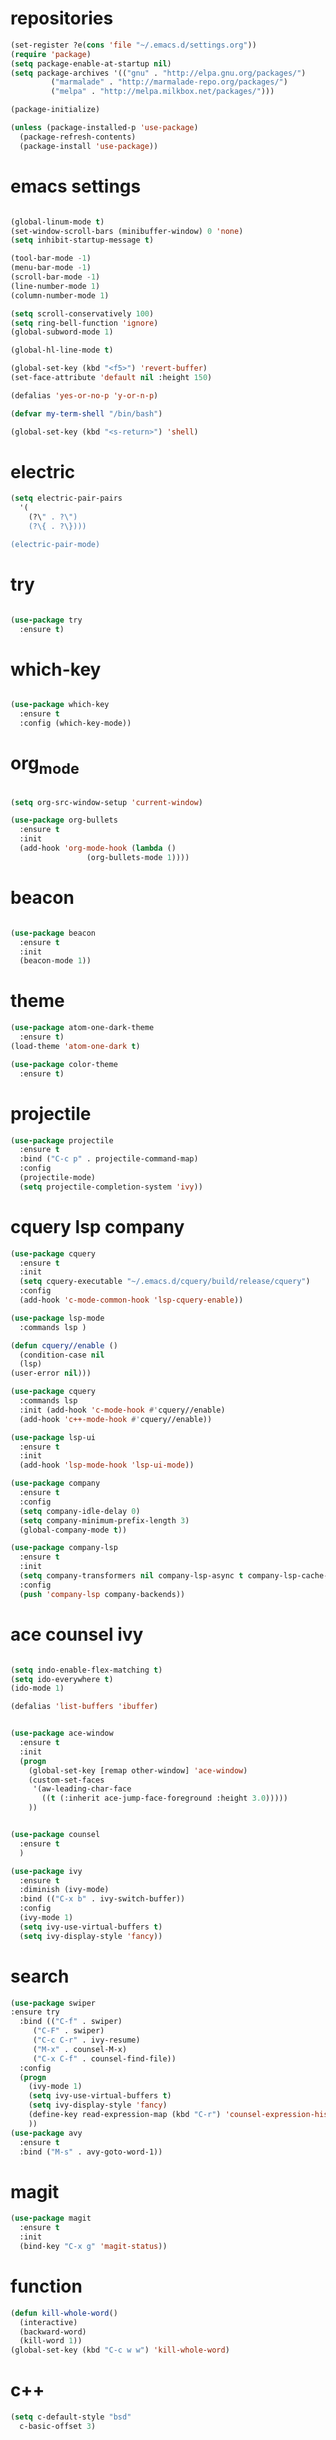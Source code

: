 * repositories
#+BEGIN_SRC emacs-lisp
    (set-register ?e(cons 'file "~/.emacs.d/settings.org"))
    (require 'package)
    (setq package-enable-at-startup nil)
    (setq package-archives '(("gnu" . "http://elpa.gnu.org/packages/")
             ("marmalade" . "http://marmalade-repo.org/packages/")
             ("melpa" . "http://melpa.milkbox.net/packages/")))

    (package-initialize)

    (unless (package-installed-p 'use-package)
      (package-refresh-contents)
      (package-install 'use-package))
#+END_SRC
* emacs settings
 
 #+BEGIN_SRC emacs-lisp

   (global-linum-mode t)
   (set-window-scroll-bars (minibuffer-window) 0 'none)
   (setq inhibit-startup-message t)

   (tool-bar-mode -1)
   (menu-bar-mode -1)
   (scroll-bar-mode -1)
   (line-number-mode 1)
   (column-number-mode 1)

   (setq scroll-conservatively 100)
   (setq ring-bell-function 'ignore)
   (global-subword-mode 1)

   (global-hl-line-mode t)

   (global-set-key (kbd "<f5>") 'revert-buffer)
   (set-face-attribute 'default nil :height 150)

   (defalias 'yes-or-no-p 'y-or-n-p)

   (defvar my-term-shell "/bin/bash")

   (global-set-key (kbd "<s-return>") 'shell)
   
  #+END_SRC
 
* electric
  #+BEGIN_SRC emacs-lisp
    (setq electric-pair-pairs
	  '(
	    (?\" . ?\")
	    (?\{ . ?\})))

    (electric-pair-mode)
			   
  #+END_SRC
* try
  #+BEGIN_SRC emacs-lisp 
  
  (use-package try
    :ensure t)

  #+END_SRC
* which-key
#+BEGIN_SRC emacs-lisp

(use-package which-key
  :ensure t
  :config (which-key-mode))

#+END_SRC
* org_mode
#+BEGIN_SRC emacs-lisp 
  
  (setq org-src-window-setup 'current-window)

  (use-package org-bullets
    :ensure t
    :init
    (add-hook 'org-mode-hook (lambda ()
			       (org-bullets-mode 1))))

#+END_SRC
* beacon
  #+BEGIN_SRC emacs-lisp

    (use-package beacon
      :ensure t
      :init
      (beacon-mode 1))

  #+END_SRC
* theme
#+BEGIN_SRC emacs-lisp
  (use-package atom-one-dark-theme
    :ensure t)
  (load-theme 'atom-one-dark t)

  (use-package color-theme
    :ensure t)
#+END_SRC
  
* projectile
  #+BEGIN_SRC emacs-lisp
    (use-package projectile
      :ensure t
      :bind ("C-c p" . projectile-command-map)
      :config
      (projectile-mode)
      (setq projectile-completion-system 'ivy))      

  #+END_SRC

* cquery lsp company
 
  #+BEGIN_SRC emacs-lisp
    (use-package cquery
      :ensure t
      :init
      (setq cquery-executable "~/.emacs.d/cquery/build/release/cquery")
      :config
      (add-hook 'c-mode-common-hook 'lsp-cquery-enable))

    (use-package lsp-mode
      :commands lsp )

    (defun cquery//enable ()
      (condition-case nil
	  (lsp)
	(user-error nil)))

    (use-package cquery
      :commands lsp
      :init (add-hook 'c-mode-hook #'cquery//enable)
      (add-hook 'c++-mode-hook #'cquery//enable))

    (use-package lsp-ui
      :ensure t
      :init
      (add-hook 'lsp-mode-hook 'lsp-ui-mode))

    (use-package company
      :ensure t
      :config
      (setq company-idle-delay 0)
      (setq company-minimum-prefix-length 3)
      (global-company-mode t))

    (use-package company-lsp
      :ensure t
      :init
      (setq company-transformers nil company-lsp-async t company-lsp-cache-candidates nil)
      :config
      (push 'company-lsp company-backends))

  #+END_SRC
* ace counsel ivy

#+BEGIN_SRC emacs-lisp

(setq indo-enable-flex-matching t)
(setq ido-everywhere t)
(ido-mode 1)

(defalias 'list-buffers 'ibuffer)


(use-package ace-window
  :ensure t
  :init
  (progn
    (global-set-key [remap other-window] 'ace-window)
    (custom-set-faces
     '(aw-leading-char-face
       ((t (:inherit ace-jump-face-foreground :height 3.0)))))
    ))


(use-package counsel
  :ensure t
  )

(use-package ivy
  :ensure t
  :diminish (ivy-mode)
  :bind (("C-x b" . ivy-switch-buffer))
  :config
  (ivy-mode 1)
  (setq ivy-use-virtual-buffers t)
  (setq ivy-display-style 'fancy))

#+END_SRC

* search
#+BEGIN_SRC emacs-lisp
(use-package swiper
:ensure try
  :bind (("C-f" . swiper)
	 ("C-F" . swiper)
	 ("C-c C-r" . ivy-resume)
	 ("M-x" . counsel-M-x)
	 ("C-x C-f" . counsel-find-file))
  :config
  (progn
    (ivy-mode 1)
    (setq ivy-use-virtual-buffers t)
    (setq ivy-display-style 'fancy)
    (define-key read-expression-map (kbd "C-r") 'counsel-expression-history)
    ))
(use-package avy
  :ensure t
  :bind ("M-s" . avy-goto-word-1))
#+END_SRC
* magit
  #+BEGIN_SRC emacs-lisp
    (use-package magit
      :ensure t
      :init
      (bind-key "C-x g" 'magit-status))
  #+END_SRC
* function
  #+BEGIN_SRC emacs-lisp
    (defun kill-whole-word()
      (interactive)
      (backward-word)
      (kill-word 1))
    (global-set-key (kbd "C-c w w") 'kill-whole-word)
    #+END_SRC
* c++
  #+BEGIN_SRC emacs-lisp
    (setq c-default-style "bsd"
	  c-basic-offset 3)
  #+END_SRC
* tags
  #+BEGIN_SRC emacs-lisp
    (use-package ggtags
      :ensure t
      :config
      (add-hook 'c-mode-common-hook
		(lambda ()
		  (when (derived-mode-p 'c-mode 'c++-mode 'java-mode)
		    (ggtags-mode 1))))
    )
  #+END_SRC
* rainbow
  #+BEGIN_SRC emacs-lisp
  (use-package rainbow-delimiters
    :ensure t
    :config 
    (add-hook 'prog-mode-hook 'rainbow-delimiters-mode))
  
  #+END_SRC
* yasnippets
  #+BEGIN_SRC emacs-lisp
    (use-package yasnippet
      :ensure t
      :init
      (yas-global-mode 1))
      
    (yas-reload-all)
  #+END_SRC

* keybindings

  #+BEGIN_SRC emacs-lisp

    (defvar my-keys-minor-mode-map
      (let ((map (make-sparse-keymap)))
	(define-key map (kbd "C-z") 'undo)
	(define-key map (kbd "C-s") 'save-buffer)

	;;navigation by one
	(define-key input-decode-map (kbd "C-i") (kbd "H-i"))
	(define-key map (kbd "H-i") 'previous-line)
	(define-key map (kbd "C-k") 'next-line)
	(define-key map (kbd "C-j") 'backward-char)
	(define-key map (kbd "C-l") 'forward-char)

	;;navigation by one element
	(define-key map (kbd "M-i") 'backward-sentence)	
	(define-key map (kbd "M-k") 'forward-sentence)
	(define-key map (kbd "M-j") 'backward-word)
	(define-key map (kbd "M-l") 'forward-word)

	;;move end of *
	(define-key map (kbd "C-u") 'move-beginning-of-line)
	(define-key map (kbd "C-o") 'move-end-of-line)
	(define-key map (kbd "M-u") 'beginning-of-buffer)
	(define-key map (kbd "M-o") 'end-of-buffer)

	;;deleting stuff
	(define-key map (kbd "M-<DEL>") 'kill-line)

	;;main keys
	(define-key map (kbd "`") 'execute-extended-command)
	  map)
	"my-keys-minor-mode keymap.")

	(define-minor-mode my-keys-minor-mode
	"A minor mode that overrides default keys of major modes."
	:init-value t
	:lighter " my-keys")

	(my-keys-minor-mode 1)

 #+END_SRC
* hungry delete
  #+BEGIN_SRC emacs-lisp
    
    (use-package hungry-delete
      :ensure t
      :config
      (global-hungry-delete-mode))

  #+END_SRC
* dashboard
  #+BEGIN_SRC emacs-lisp
    (use-package dashboard
      :preface
      (defun my/dashboard-banner ()
	"Set a dashboard banner including information on package initialization
      time and garbage collections."""
	(setq dashboard-banner-logo-title
	      (format "Emacs ready in %.2f seconds with %d garbage collections. "
		      (float-time (time-subtract after-init-time before-init-time)) gcs-done)))
      :config
      (setq dashboard-startup-banner "~/.emacs.d/pepe.png")
      (setq dashboard-items '((projects . 5)
			      (recents . 5)
			      (agenda . 5)
			      ))
      (dashboard-setup-startup-hook)
      :hook ((after-init     . dashboard-refresh-buffer)
	     (dashboard-mode . my/dashboard-banner)))

  #+END_SRC
